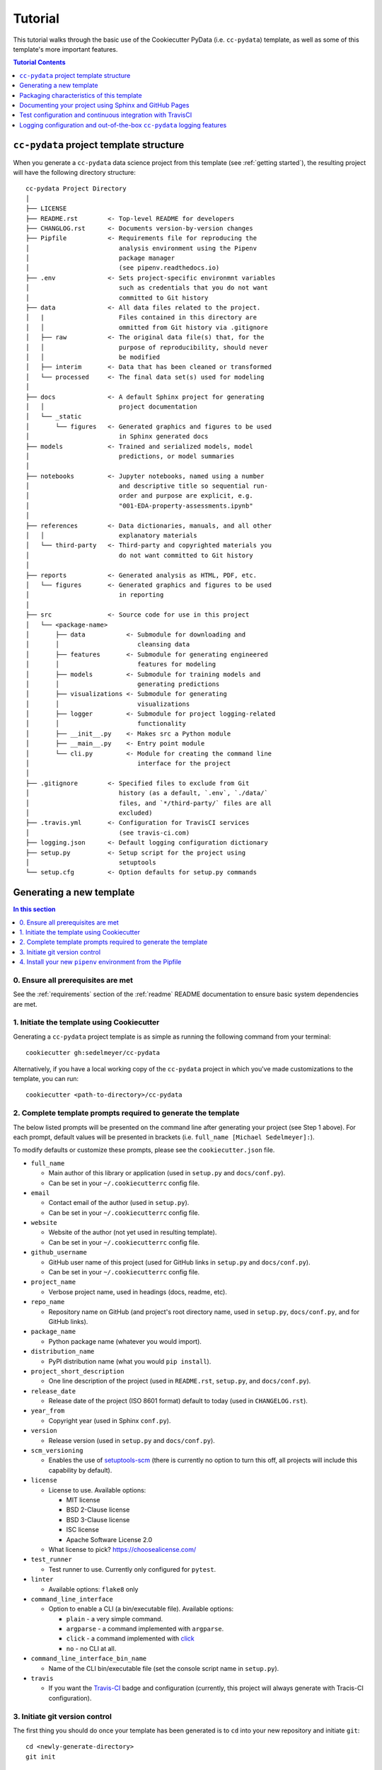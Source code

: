 .. _tutorial:

Tutorial
========

This tutorial walks through the basic use of the Cookiecutter PyData (i.e. ``cc-pydata``) template, as well as some of this template's more important features.

.. contents:: Tutorial Contents
  :local:
  :depth: 1
  :backlinks: top

.. _directory structure:

``cc-pydata`` project template structure
----------------------------------------

When you generate a ``cc-pydata`` data science project from this template (see :ref:`getting started`), the resulting project will have the following directory structure::

    cc-pydata Project Directory
    │
    ├── LICENSE
    ├── README.rst        <- Top-level README for developers
    ├── CHANGLOG.rst      <- Documents version-by-version changes
    ├── Pipfile           <- Requirements file for reproducing the
    │                        analysis environment using the Pipenv
    │                        package manager
    │                        (see pipenv.readthedocs.io)
    ├── .env              <- Sets project-specific environmnt variables
    │                        such as credentials that you do not want
    │                        committed to Git history
    ├── data              <- All data files related to the project.
    │   |                    Files contained in this directory are
    │   │                    ommitted from Git history via .gitignore
    │   ├── raw           <- The original data file(s) that, for the
    │   │                    purpose of reproducibility, should never
    │   │                    be modified
    │   ├── interim       <- Data that has been cleaned or transformed
    │   └── processed     <- The final data set(s) used for modeling
    │
    ├── docs              <- A default Sphinx project for generating
    │   │                    project documentation
    │   └── _static
    │       └── figures   <- Generated graphics and figures to be used
    │                        in Sphinx generated docs
    ├── models            <- Trained and serialized models, model
    │                        predictions, or model summaries
    │
    ├── notebooks         <- Jupyter notebooks, named using a number
    │                        and descriptive title so sequential run-
    │                        order and purpose are explicit, e.g.
    │                        "001-EDA-property-assessments.ipynb"
    │
    ├── references        <- Data dictionaries, manuals, and all other
    │   │                    explanatory materials
    │   └── third-party   <- Third-party and copyrighted materials you
    │                        do not want committed to Git history
    │
    ├── reports           <- Generated analysis as HTML, PDF, etc.
    │   └── figures       <- Generated graphics and figures to be used
    │                        in reporting
    │
    ├── src               <- Source code for use in this project
    │   └── <package-name>
    │       ├── data           <- Submodule for downloading and
    │       │                     cleansing data
    │       ├── features       <- Submodule for generating engineered
    │       │                     features for modeling
    │       ├── models         <- Submodule for training models and
    │       │                     generating predictions
    │       ├── visualizations <- Submodule for generating
    │       │                     visualizations
    │       ├── logger         <- Submodule for project logging-related
    │       │                     functionality
    │       ├── __init__.py    <- Makes src a Python module
    │       ├── __main__.py    <- Entry point module
    │       └── cli.py         <- Module for creating the command line
    │                             interface for the project
    │
    ├── .gitignore        <- Specified files to exclude from Git
    │                        history (as a default, `.env`, `./data/`
    │                        files, and `*/third-party/` files are all
    │                        excluded)
    ├── .travis.yml       <- Configuration for TravisCI services
    │                        (see travis-ci.com)
    ├── logging.json      <- Default logging configuration dictionary
    ├── setup.py          <- Setup script for the project using
    │                        setuptools
    └── setup.cfg         <- Option defaults for setup.py commands

.. _getting started:

Generating a new template
-------------------------

.. contents:: In this section
  :local:
  :backlinks: none

0. Ensure all prerequisites are met
^^^^^^^^^^^^^^^^^^^^^^^^^^^^^^^^^^^

See the :ref:`requirements` section of the :ref:`readme` README documentation to ensure basic system dependencies are met.

1. Initiate the template using Cookiecutter
^^^^^^^^^^^^^^^^^^^^^^^^^^^^^^^^^^^^^^^^^^^

Generating a ``cc-pydata`` project template is as simple as running the following command from your terminal::

  cookiecutter gh:sedelmeyer/cc-pydata

Alternatively, if you have a local working copy of the ``cc-pydata`` project in which you've made customizations to the template, you can run::

  cookiecutter <path-to-directory>/cc-pydata


2. Complete template prompts required to generate the template
^^^^^^^^^^^^^^^^^^^^^^^^^^^^^^^^^^^^^^^^^^^^^^^^^^^^^^^^^^^^^^

The below listed prompts will be presented on the command line after generating your project (see Step 1 above). For each prompt, default values will be presented in brackets (i.e. ``full_name [Michael Sedelmeyer]:``).

To modify defaults or customize these prompts, please see the ``cookiecutter.json`` file.

* ``full_name``

  * Main author of this library or application (used in ``setup.py`` and ``docs/conf.py``).
  * Can be set in your ``~/.cookiecutterrc`` config file.

* ``email``

  * Contact email of the author (used in ``setup.py``).
  * Can be set in your ``~/.cookiecutterrc`` config file.

* ``website``

  * Website of the author (not yet used in resulting template).
  * Can be set in your ``~/.cookiecutterrc`` config file.

* ``github_username``

  * GitHub user name of this project (used for GitHub links in ``setup.py`` and ``docs/conf.py``).
  * Can be set in your ``~/.cookiecutterrc`` config file.

* ``project_name``

  * Verbose project name, used in headings (docs, readme, etc).

* ``repo_name``

  * Repository name on GitHub (and project's root directory name, used in ``setup.py``, ``docs/conf.py``, and for GitHub links).

* ``package_name``

  * Python package name (whatever you would import).

* ``distribution_name``

  * PyPI distribution name (what you would ``pip install``).

* ``project_short_description``

  * One line description of the project (used in ``README.rst``, ``setup.py``, and ``docs/conf.py``).

* ``release_date``

  * Release date of the project (ISO 8601 format) default to today (used in ``CHANGELOG.rst``).

* ``year_from``

  * Copyright year (used in Sphinx ``conf.py``).

* ``version``

  * Release version (used in ``setup.py`` and ``docs/conf.py``).

* ``scm_versioning``

  * Enables the use of `setuptools-scm <https://pypi.org/project/setuptools-scm/>`_ (there is currently no option to turn this off, all projects will include this capability by default).

* ``license``

  * License to use. Available options:

    * MIT license
    * BSD 2-Clause license
    * BSD 3-Clause license
    * ISC license
    * Apache Software License 2.0

  * What license to pick? https://choosealicense.com/

* ``test_runner``

  * Test runner to use. Currently only configured for ``pytest``.

* ``linter``

  * Available options: ``flake8`` only

* ``command_line_interface``

  * Option to enable a CLI (a bin/executable file). Available options:

    * ``plain`` - a very simple command.
    * ``argparse`` - a command implemented with ``argparse``.
    * ``click`` - a command implemented with `click <http://click.pocoo.org/>`_
    * ``no`` - no CLI at all.

* ``command_line_interface_bin_name``

  * Name of the CLI bin/executable file (set the console script name in ``setup.py``).

* ``travis``

  * If you want the Travis-CI_ badge and configuration (currently, this project will always generate with Tracis-CI configuration).

3. Initiate git version control
^^^^^^^^^^^^^^^^^^^^^^^^^^^^^^^

The first thing you should do once your template has been generated is to ``cd`` into your new repository and initiate ``git``::

  cd <newly-generate-directory>
  git init

This step will be required prior to inititating your Pipenv environment because ``setuptools-scm`` is used for versioning your newly generated package. If Git has not yet been initiated for your project, Pipenv install of your local package will fail in the next step below.

.. _install-pipenv:

4. Install your new ``pipenv`` environment from the Pipfile
^^^^^^^^^^^^^^^^^^^^^^^^^^^^^^^^^^^^^^^^^^^^^^^^^^^^^^^^^^^

Once you have Git version control initiated (see Step 3 above), you can build your working Pipenv_ virtual environment::

    pipenv install --dev

Note that the ``--dev`` option is specified so that both development and package dependencies are installed in your Pipenv environment.

To activate your environment after it has been created::

    pipenv shell

To deactivate your environment::

    exit

For a more complete overview of how to use ``pipenv`` for package and dependencies management, please see the Pipenv_ project page.

**Congratulations!** You've stood up a new ``cc-pydata`` data science project template!

**Now it's time to explore some of the features of this template!**

.. _packaging:

Packaging characteristics of this template
------------------------------------------

.. contents:: In this section
  :local:
  :backlinks: none

Using ``pipenv`` to manage your project dependencies
^^^^^^^^^^^^^^^^^^^^^^^^^^^^^^^^^^^^^^^^^^^^^^^^^^^^

If you are new to ``pipenv`` for dependency and package management, it may take a little time to get used to it. The best place to start is by taking some time to review core principles, benefits, and usage on the Pipenv_ project page.

Chances are, if you have been using ``virtualenv`` or ``conda`` to manage your Python virtual environments up to this point, then you'll probably wonder how you've made it this far without using ``pipenv`` previously. As is described on the Pipenv_ project page:

    "**Pipenv** is a tool that aims to bring the best of all packaging worlds (bundler, composer, npm, cargo, yarn, etc.) to the Python world. *Windows is a first-class citizen, in our world.*"

    "It automatically creates and manages a virtualenv for your projects, as well as adds/removes packages from your ``Pipfile`` as you install/uninstall packages. It also generates the ever-important ``Pipfile.lock``, which is used to produce deterministic builds."


Adding / installing dependencies using ``pipenv``
"""""""""""""""""""""""""""""""""""""""""""""""""

As was shown in the section :ref:`install-pipenv` above, creating a ``pipenv`` environment and ``Pipfile.lock`` deterministic build is as easy as running ``pipenv install --dev`` from your ``cc-pydata`` project directory.

To add additional dependencies to your project, you can either:

#. Edit your ``Pipfile`` list of dependencies directly, adding application-specific dependencies under the ``[packages]`` section or development-specific dependencies under the ``[dev-packages]`` section of the ``Pipfile``, then run ``pipenv install --dev`` to install the dependencies and update the ``Pipfile.lock`` build document.

#. Or, more easily, you can run ``pipenv install <pip-package-name>`` to add and install a new application dependency, or ``pipenv install --dev <pip-package-name>`` to add and install a new development dependency. When you add a dependency in this manner, not only will the dependency be installed in your ``pipenv`` environment, but ``pipenv`` will also automatically updated your ``Pipfile`` and ``Pipfile.lock`` to reflect the newly added dependency.

There are many additional actions you can take to update and change dependencies using ``pipenv``.

* To learn more, please see the `documentation on the basic usage of Pipenv <https://pipenv.pypa.io/en/latest/basics/>`_.

* If your preference is to manage dependencies using the ``setup.py`` ``install_requires`` argument, please take some time to `read the distinctions between Pipfile vs. setup.py <https://pipenv.pypa.io/en/latest/advanced/#pipfile-vs-setuppy>`_, and think carefully about the distinctions between managing dependencies for a Python "application" such as that which you are creating with the ``cc-pydata`` template versus a Python "library", which the ``cc-pydata`` template is not.


Installing your local ``cc-pydata`` package as an editable
""""""""""""""""""""""""""""""""""""""""""""""""""""""""""
If you inspect the ``cc-pydata`` template's default ``Pipfile``, you will see that ``pipenv`` will install your newly created local ``cc-pydata`` package as an "editable" under the ``[packages]`` section of that ``Pipfile``. More specifically, the line in the ``Pipfile`` that reads::

  package_name = {editable = true,path = "."}

...is equivalent to running this from the command line::

    pipenv install -e .

...which is similar to running the following command in plain old Pip if you were not working from a virtual environment::

    pip install -e .

.. _env:

Managing environment variables with the ``.env`` file
^^^^^^^^^^^^^^^^^^^^^^^^^^^^^^^^^^^^^^^^^^^^^^^^^^^^^

When you generate a new ``cc-pydata`` project using this template, by default you will be provided with a ``.env`` file in which you can set environment variables specific to your project.

* This ``.env`` file can be used for setting secret keys, credentials, or filepaths you need for your project, but would like to keep secret.
* By default, the ``.gitignore`` for this project is set to ignore the ``.env`` file.
* It is strongly, strongly, strongly suggested that you NEVER commit your ``.env`` file to source control, or else you will have compromised any credentials saved to that file.

Typically, to load and access the environment variables saved to your ``.env`` you would need to use a tool such as `python-dotenv <https://saurabh-kumar.com/python-dotenv/>`_.

But alas, because we are using ``pipenv`` to manage our ``cc-pydata`` project environment, ``pipenv`` **will automatically load your** ``.env`` **environment variables to your environment when you enter your** ``pipenv shell`` **or use** ``pipenv run``.

For instance, if you have a secret key you wish to access programatically when running your ``cc-pydata`` package locally, you can add the following to your ``.env`` file::

    SECRET_KEY=YOURSECRETKEY

Then, to access that secret key from your code, you simply need to access it using the ``os.getenv`` method like this::

    import os

    SECRET_KEY = os.getenv("SECRET_KEY")

``pipenv`` will seamlessly take care of loading those ``.env``-stored enviroment variables in the background.

To learn more about this ``pipenv`` behavior, please see the documentation on `Pipenv loading of .env`_.


Accessing modules in your package from a Jupyter Notebook
^^^^^^^^^^^^^^^^^^^^^^^^^^^^^^^^^^^^^^^^^^^^^^^^^^^^^^^^^

If you would like to incorporate Jupyter notebooks into your ``cc-pydata`` project, you will first need to install the ``jupyter`` package in your ``pipenv`` environment::

    pipenv install --dev jupyter

Then, once ``jupyter`` is installed, you can start your notebook server by running::

    pipenv shell
    jupyter notebook

It is recommended that you create and store all Jupyter notebooks in the provided ``notebooks`` directory for consistency.

The ``cc-pydata`` package module is configured in such a way that, if you wish to import that package for your current notebook session, you simply use the following syntaxt for import::

    # example of importing the local `visualizations` module
    from <package-name> import visualizations

    # or, importing only one function from that module
    from <package-name>.visualizations import <function-name>


Therefore, there is no need to import `src`. Instead, you can use the more natural convention of importing your package based on its actual name.


Versioning your project
^^^^^^^^^^^^^^^^^^^^^^^

The ``cc-pydata`` template is configured to make use of `setuptools_scm`_ to manage and track your ``cc-pydata`` project's current version.

There are a number of different ways to maintain a Python project's current version. For a survey of different approaches to maintain a "single source of truth" for the version number of your project (i.e. where you only need to update the version in one single location), please see this article on `Single-sourcing the package version`_. ``cc-pydata`` makes use of option #7 in that article.

By using ``setuptools_scm``, your ``cc-pydata`` application pulls the version number directly from the latest ``git`` tag associated with your project. Therefore, instead of manually setting a global ``__version__`` variable in your application, you simply add a tag when you commit a new version of your application to ``master``.

Implications for choosing an effective `git` branching methodology
""""""""""""""""""""""""""""""""""""""""""""""""""""""""""""""""""

To use ``setuptools_scm`` effectively, you'll likely want to use a proper/consistent ``git`` branching methodology while building and maintaining your project.

* At a minimum, you should perform all of your development work on separate non-``master`` ``git`` branches, and only when features are complete, "release" them by merging them into your ``master`` branch.

* Therefore, each time you merge a set of your changes into ``master``, that event should be considered a release.

* Thus, a release merged into ``master`` would require you tag it with a new version number.

For instance, say you have a set of tested features on a ``develop`` branch that are ready for release...

You would first merge it into ``master`` (and consider using the ``--no-ff`` argument to prevent fast-forward merges, `thus maintaining the context of your branches and the branching topology <https://stackoverflow.com/questions/9069061/what-is-the-difference-between-git-merge-and-git-merge-no-ff>`_ of your ``git`` history):

.. code-block:: Bash

    # Assuming your 'develop' branch is your current active branch
    git checkout master

    git merge --no-ff develop

    git tag -a v0.3.0 -m "Add a set of features that ..."

As you can see in the steps above, once the set of new features are merged into your ``master`` branch, you would then immediately add an "annotated" (designated by the ``-a`` argument) version tag, and comment it with a brief message describing the release.

Now, if you were to check the version of your project::

    python setup.py --version

...``setuptools_scm`` would provide you the following result:

.. code-block:: Bash

    v0.3.0

Then, once you have completed and tagged your merge into ``master``, you would push your latest release changes (including the new tag) to your desired ``remote`` and switch back your "development" branch so you don't accidentally make any additional changes to ``master``:

.. code-block:: Bash

    git push origin master
    git push origin v0.3.0
    git checkout develop
    git merge --no-ff master

Now, because you are past your prior release, if you were to re-run ``python setup.py --version``, you'd receive a result similar to this:

.. code-block:: Bash

    0.3.0.dev5+gefeb5a6.d20200620

Voilà! You have released a new version of your project!

To systematize your branching methodology in a manner similar to this, please take some time to:

* `Consider using the Git-flow methodology <https://nvie.com/posts/a-successful-git-branching-model/>`_
* Or, at a minimum, `the simpler GitHub flow methodology <https://guides.github.com/introduction/flow/>`_.

While you're at it, why not do yourself a favor and also add some some useful and consistent context to each of your commits by using the:

* `Conventional Commits specification for adding human and machine readable meaning to your commit messages <https://www.conventionalcommits.org/>`_.


Implications for using Semantic Versioning as a consistent version-numbering scheme
"""""""""""""""""""""""""""""""""""""""""""""""""""""""""""""""""""""""""""""""""""

According to the ``setuptools_scm`` documentation, `it is required to always include a "patch version" in your tagged version numbers <https://github.com/pypa/setuptools_scm/#default-versioning-scheme>`_. That means:

* If you are releasing ``v0.3.0`` as was demonstrated in the previous section,
* Then be certain to include the final "``0``", which indicates the "patch version" of that release.

In fact, while you're at it, why not just consistently use Semantic Versioning (i.e. `SemVer`_) for every release you tag in ``git``.

* `SemVer`_ is clean, easy to use, and it conveys important meaning about the underlying code in your package and what has been modified from one version to the next.
* An added benefit, ``setuptools_scm`` is expected to switch to SemVer as its default behavior in the future.

At its core, SemVer uses the ``MAJOR.MINOR.PATCH`` increment scheme for version numbering. As is specified in the `SemVer`_ documentation:

1. You change the ``MAJOR`` version when you make incompatible API changes,
2. You change the ``MINOR`` version when you add functionality in a backwards compatible manner, and
3. You change the ``PATCH`` version when you make backwards compatible bug fixes.

Therefore, each version you release to ``master`` should always be tagged with three distinct period-separated digits, such as in the example:

.. code-block:: Bash

    git tag -a v0.3.0 -m "Add a set of features that ..."



Documenting your project using Sphinx and GitHub Pages
------------------------------------------------------

.. contents:: In this section
  :local:
  :backlinks: none

Getting started with Sphinx and reStructuredText
^^^^^^^^^^^^^^^^^^^^^^^^^^^^^^^^^^^^^^^^^^^^^^^^

The resulting project template is configured to use reStructuredText_ and Sphinx_ to generate and maintain your project documentation. By defult, ``sphinx`` has been added as a ``dev-packages`` requirement to `the template's base Pipfile <https://github.com/sedelmeyer/cc-pydata/blob/master/%7B%7B%20cookiecutter.repo_name%20%7D%7D/Pipfile>`_. Therefore, when you run ``pipenv install --dev`` for the first time for your new project (see :ref:`install-pipenv`), ``sphinx`` will be installed to your ``pipenv`` virtual environment by default.

* **If you are new to Sphinx**, please see `the Sphinx documentation <https://www.sphinx-doc.org>`_
* **If you are new to reStructuredText**, a good starting place will be `the reStructuredText documentation provided by the Sphinx project <https://www.sphinx-doc.org/en/master/usage/restructuredtext/index.html>`_

.. _make-html:

Generating and previewing your site HTML
""""""""""""""""""""""""""""""""""""""""

Sphinx provides a convenient ``Makefile`` for performing basic site-building tasks. Generating (and re-generating) your Sphinx site's HTML is as easy as following the next two steps:

#. Navigate to your project's ``docs/`` directory::

    cd docs/

#. Run the ``make`` command for building your HTML::

    make html

If your reStructuredText contains any errors, Sphinx will tell you as it builds your HTML.

Your generated HTML, CSS, and related site files will now be located in the project's ``docs/_build/html/`` directory.

At any time you can preview your generated site content by opening your site's ``index.html`` file and navigating throughout your generated site files.

* If you are using Ubuntu, you can open your site content with your default web-browser by using this command::

    xdg-open docs/_built/html/index.html

* If you are using a different operating system, use the appropriate command or simply open the ``index.html`` with your system's GUI.

**It is recommended that you DO NOT** ``git commit`` **those generated site files to your** ``master`` **branch.** It is poor practice (and an inefficient use of git history storage) to commit your site source files and generate site HTML content to the same git branch. Instead, please refer to the section :ref:`gh-pages`. That section outlines a recommended workflow for managing and commiting your generated site content using `GitHub Pages`_.

.. _make-docs:

Auto-generating documentation for your custom package modules
"""""""""""""""""""""""""""""""""""""""""""""""""""""""""""""

Sphinx is a powerful tool for auto-generating API documentation directly from the docstrings embedded within your code. In other words, if you take the time to document your code correctly using docstrings, your API reference material can largely write itself.

There are several approaches you can take to accomplish this. Options include:

1. Manual configuration of API reference materials using the ``sphinx.ext.autodoc`` `autodoc Sphinx extension <https://www.sphinx-doc.org/en/master/usage/extensions/autodoc.html>`_;

2. Manual configuration of API reference materials using the ``sphinx.ext.autosummary`` `autsummary Sphinx extension <https://www.sphinx-doc.org/en/master/usage/extensions/autosummary.html>`_;

3. Fully automated generation of API reference materials using the ``sphinx-apidoc`` `command line utility, which relies on the autodoc extension <https://www.sphinx-doc.org/en/master/man/sphinx-apidoc.html>`_;

4. Automatic generation of API reference materials by setting the ``autosummary`` extension's ``autosummary_generate = True`` `parameter in your Sphinx <https://www.sphinx-doc.org/en/master/usage/extensions/autosummary.html#confval-autosummary_generate>`_ ``conf.py`` file;

5. ...a combination of any of the approaches listed above.

Each approach listed above has its own pros and cons which are far too detailed to explore here. For a great comparison of using the ``automodule`` versus the ``autosummary`` extension, `please see this article by Roman Miroshnychenko <https://romanvm.pythonanywhere.com/post/autodocumenting-your-python-code-sphinx-part-ii-6/>`_. Otherwise, please refer to the ``autodoc``, ``sphinx-apidoc``, ``autosummary``, and ``autosummary_generate`` links provided in the list above.

I am sure approaches other than those listed above exist as well, but you should be able to accomplish everything you need to accomplish using these tools, so I will save myself the time it would take to provide a more exhaustive list.

**If you have questions about the proper syntax for writing  Sphinx-friendly reStructuredText docstrings in your Python code**, please see:

* `Roman Miroshnychenko's article on autodocumenting your python code <https://romanvm.pythonanywhere.com/post/autodocumenting-your-python-code-sphinx-part-i-5/>`_

* `Thomas Cokelaer's example on how to document your Python docstrings <https://thomas-cokelaer.info/tutorials/sphinx/docstring_python.html>`_

You may also find Sphinx's `documentation on its Python Domain directives <https://www.sphinx-doc.org/en/master/usage/restructuredtext/domains.html#the-python-domain>`_ to be extremely useful while trying to embed references within your docstrings.

Sphinx can also generate documentation from the Google- and Numpy-formatted docstring styles with the help of the ``sphinx.ext.napoleon`` Sphinx extension. If either of those docstring formats are your jam, please `see the napoleon documentation <https://www.sphinx-doc.org/en/master/usage/extensions/napoleon.html>`_.

.. note::

   * The first time you run ``make html`` as was described in :ref:`make-html`, the ``docs/modules.rst`` file contained in the default ``cc-pydata`` template will generate a starter "API Reference" page documenting all modules and functions already contained in the ``cc-pydata`` template. That initial ``modules.rst`` file makes use of the manual approach #1 listed above and uses the ``sphinx.ext.autodoc`` extension's ``automodule`` `directive <https://www.sphinx-doc.org/en/master/usage/extensions/autodoc.html#directive-automodule>`_ to generate that starter documentation.

   * All Sphinx extensions listed above, including ``sphinx.ext.autodoc``, ``sphinx.ext.autosummary``, and ``sphinx.ext.napoleon`` are imported by default in the ``cc-pydata`` template's ``conf.py`` Sphinx configuration file.


Rationale for using reStructuredText instead of Markdown
""""""""""""""""""""""""""""""""""""""""""""""""""""""""

GitHub, Jupyter notebooks, and other static site generators typically rely on Markdown as a lightweight markup language.

QUESTION:

* So then, why does the ``cc-pydata`` project template use reStructuredText instead of Markdown?
* Afterall, reStructuredText is a bit more verbose and not quite as frictionless for an author to use compared to Markdown.

ANSWER:

* Because benefits abound, particularly for technical writing (once you get past the initial learning curve).
* And, because the primary assumption is that you'll be writing technical content to document and support your Python-based ``cc-pydata`` project, reStructuredText is the better choice.

Here are a few primary reasons worth highlighting:

* reStructuredText supports semantic meaning in a manner not supported by Markdown,
* reStructuredText is extensible and standardized while any Markdown implementation that is feature-rich enough to even begin supporting moderate-to-heavy technical writing needs will come in many flavors which are not always portable between different platforms without tedious modification,
* reStructuredText is a stable "go-to", has been around for a while, and has been used heavily in the Python community since 2002,
* reStructuredText is the default markup language for Sphinx (see more about why we are using Sphinx in the section below) and integrates well with `Sphinx's more powerful directives <https://www.sphinx-doc.org/en/master/usage/restructuredtext/directives.html>`_

Rationale for using Sphinx instead of Jekyll, Pelican, or some other static site generator
""""""""""""""""""""""""""""""""""""""""""""""""""""""""""""""""""""""""""""""""""""""""""

GitHub Pages strongly favors GitHub's homegrown static site generator `Jekyll <https://jekyllrb.com/>`_ and it's hella simple to use for some basic web publishing needs.

* Unfortunately, Jekyll is a Ruby-based tool.
* That means, if you use Jekyll, you'll need to run both a Ruby environment and Python environment to publish your ``cc-pydata`` documentation.

Meanwhile, Sphinx is through-and-through a Python-based tool (in fact the documentation for the Python language itself is published using Sphinx)!

* The second major drawback for Jekyll is, it's not a tool custom-suited for documenting code.
* This drawback also applies to the Python-based `Pelican <https://docs.getpelican.com/>`_ site generator and many other static site generators.
* They typically provide no means for auto-generating project documentation directly from the custom code contained in your packaged Python library.
* Sphinx, on the otherhand, excels at this task!

As was illustrated above (see :ref:`make-docs`), Sphinx offers powerful built-in extensions such as `sphinx.ext.autodoc <https://www.sphinx-doc.org/en/master/usage/extensions/autodoc.html>`_ for generating and organizing your project documentation, pulling documentation directly from the docstrings in your code.

Information about other popular "built-in" Sphinx extensions that help to make Sphinx a smart choice for technical documentation `can be found in the "Extensions" section of the Sphinx documentation <https://www.sphinx-doc.org/en/master/usage/extensions/index.html>`_.

Adding a logo to your Sphinx site
"""""""""""""""""""""""""""""""""

The default theme used for the Sphinx docs in the ``cc-pydata`` template is called `Alabaster <https://alabaster.readthedocs.io/en/latest/>`_. It's clean, responsive, and configurable. Did I mention it was clean?

The Alabaster theme provides a simple option for adding a site logo to the top of the lefthand navbar. A reasonable width for that logo image is 200 pixels. To add a logo to your ``cc-pydata`` project documentation, simply:

#. Save your 200-pixel-width image file (e.g. as .jpg or .png file) to the ``docs/`` directory, and name it ``docs/logo.png`` (with the appropriate file extension of course).
#. Go to the ``docs/conf.py`` file and uncomment the ``logo`` setting in the ``html_theme_options`` dictionary.
#. Then ``make html`` and your new logo image should appear in the generated site HTML.

Adding a favicon to your Sphinx site
""""""""""""""""""""""""""""""""""""

Similar to the site logo, if you wish to add a favicon image to your Alabaster-themed Sphinx site:

#. Generate your ``favicon.ico`` image at 16x16 pixels, or 32x32, or whatever size makes the most sense given current browser standards and backwards compatibility concerns (truthfully, I couldn't care less and would just choose a size that works for your browser of choice).
#. Save it as ``docs/favicon.ico``.
#. Go to the ``docs/conf.py`` file and uncomment the ``html_favicon = '_static/favicon.ico'`` line and ``make html`` again.

.. _gh-pages:

Hosting your project documentation using GitHub Pages
^^^^^^^^^^^^^^^^^^^^^^^^^^^^^^^^^^^^^^^^^^^^^^^^^^^^^

Outlined here is the basic Git workflow for hosting your Sphinx-generated project documentation on `GitHub Pages`_. There are several different methods for configuring GitHub to host your project documentation. The one we will use here is to use a separate ``gh-pages`` Git branch for just your Sphinx-generate site content.

While GitHub can be configured to use the base directory of your ``master`` branch or the ``./docs`` directory of your ``master`` branch, using a separate ``gh-pages`` branch for your site content has the added benefit of keeping your source content separate from your Sphinx-generated build content. This will help to keep your master branch git history storage from ballooning with built site content, particularly when that content can be rebuilt at any time using your historical Git commits.

The basic steps for publishing your GitHub pages content are as follows:

* After running ``make html`` to generate your site content, you need to first create an orphaned ``gh-pages`` branch. Note that this only needs to be done the first time you create this branch::

    git checkout --orphan gh-pages

* By default, all existing files not excluded by your ``.gitignore`` will be staged in your new branch. You will need to remove them all from staging with this command::

    git rm --cached -r .

* Once they're removed from staging and no longer tracked by Git, you can delete them from the gh-pages branch all together. (Don't worry, they will still exist on your ``master`` branch.)::

    git clean -id

* You will then receive a prompt asking you what you want to do. The command you want to specify is ``c`` (clean). By cleaning your repo, your ``gh-pages`` branch will be left containing only your ``.git/`` directory, as well as any other files previously ignored by Git as specified by your ``.gitignore`` file (including your ``docs/_build/html/`` site content).

* Now, to be certain we don't delete or commit any of the other files you had ignored by Git on your ``master`` branch (because these will vanish from your ``master`` branch too if you accidentally delete them), you want to checkout your master version of ``.gitignore``::

    git checkout master -- .gitignore

* If you type ``git status`` you will see that this command has placed your master .gitignore in your ``gh-pages`` staging area, and you will see that Git has gone back to ignoring the other files you'd like ignored. Commit it as such::

    git commit -m "git: add .gitignore from master"

* Now you want to place all of your Sphinx-generated site content into your ``gh-pages`` base directory for rendering by GitHub Pages::

    cp -r docs/_build/html/* .

* Next, add a blank ``.nojekyll`` file to your directory to tell GitHub that you are not using Jekyll (the default site generator for GitHub Pages) to generate your site::

    touch .nojekyll

* If you check ``git status``, you will see that your site content is now visible to git because we have taken it out of the previously ignored ``docs/_build/`` directory.

* Add your site content files to your staging area and commit them::

    git add -A
    git commit -m "docs: add <current release version> site content"

* Then, push the changes to GitHub::

    git push origin gh-pages

* Once committed and pushed, you can return to any of your other branches to continue work on your project::

    git checkout master

* Next time you want to return to your ``gh-pages`` branch to load your latest Sphinx-generated site content to GitHub Pages, you can just checkout that branch and follow the above outlined process again starting with the step of copying over your latest .gitignore in case you've made any edits to it on ``master``::

    git checkout gh-pages
    git checkout master -- .gitignore
    ...

Accessing your new site on GitHub Pages
^^^^^^^^^^^^^^^^^^^^^^^^^^^^^^^^^^^^^^^

Once you have pushed the first version of your ``gh-pages`` branch to GitHub, GitHub will automatically generate a new site. To view this site, go to your project repo on GitHub, go to Settings, and scroll down until you see the GitHub Pages section of your settings.

There should now appear a hyperlink indicating the URL at which your new site is located. Follow that link and you can preview your site.

Test configuration and continuous integration with TravisCI
-----------------------------------------------------------

.. contents:: In this section
  :local:
  :backlinks: none

Unit-testing your project and using the ``pytest`` test-runner
^^^^^^^^^^^^^^^^^^^^^^^^^^^^^^^^^^^^^^^^^^^^^^^^^^^^^^^^^^^^^^

Location of ``cc-pydata`` unit tests
""""""""""""""""""""""""""""""""""""

The ``cc-pydata`` template, by default, provides a ``tests/`` directory at the same level as the ``src/`` directory.

* Opinions and rationale about where to store Python unit tests vary.
* Some people prefer storing unit tests directly within their modules, some under ``src/``, but outside their actual modules, and others in the manner we have done here for ``cc-pydata``.
* Sometimes circumstances and/or preferences warrant using one location over another.
* To keep things simple, and to make it easy to locate tests in your project, the current ``tests/`` location has been chosen for the ``cc-pydata`` template.
* However, you should feel free to relocate your unit tests to a different location if it makes sense for you or your project.

``pytest`` test-runner
""""""""""""""""""""""

* ``pytest`` and ``pytest-cov`` are installed as default ``dev-packages`` in the base ``Pipfile`` included with the ``cc-pydata`` project template.
* `Pytest`_ makes for a simple yet powerful test-runner for test discovery, reporting, and simple diagnostics; and `pytest-cov <https://pytest-cov.readthedocs.io/en/latest/readme.html>`_ produces coverage reports.

Running unit tests using ``pytest``
"""""""""""""""""""""""""""""""""""

At any time during development of your ``cc-pydata`` project, you can run your entire suite of unit tests. The two easiest methods for doing this are:

#. If you aren't currently in your project's ``pipenv`` environment, run::

    pipenv run pytest

#. If you are currently in your ``pipenv shell``, run::

    python -m pytest

    # or even more simply just the single word command...

    pytest

The ``pytest`` test-runner is a powerful command-line tool. There are far too many features to describe here. For a good overview:

* Please see `the documentation regarding the Usage and Invocations <https://docs.pytest.org/en/latest/usage.html>`_ of ``python -m pytest``;
* Additionally, you can see the complete listing of available ``pytest`` arguments in the "help" documentation by running ``pytest -h``.

Running ``pytest`` will provide a convenient summary as tests are run. As an example, your default ``cc-pydata`` test output will look something like this if there are no test failures:

.. code-block:: bash

    ============================== test session starts ===============================
    platform linux -- Python 3.7.5, pytest-5.4.3, py-1.8.1, pluggy-0.13.1
    rootdir: /home/Code/project_name, inifile: setup.cfg, testpaths: tests, project_name
    plugins: cov-2.10.0
    collected 11 items

    tests/test_project_name.py ...                                             [ 27%]
    tests/data/test_data.py .                                                  [ 36%]
    tests/features/test_features.py .                                          [ 45%]
    tests/logger/test_logger.py ....                                           [ 81%]
    tests/models/test_models.py .                                              [ 90%]
    tests/visualizations/test_visualizations.py .                              [100%]

    ----------- coverage: platform linux, python 3.7.5-final-0 -----------
    Name                                          Stmts   Miss Branch BrPart  Cover
    -------------------------------------------------------------------------------
    src/project_name/__init__.py                      7      2      0      0    71%
    src/project_name/__main__.py                      3      1      2      1    60%
    src/project_name/cli.py                           6      0      0      0   100%
    src/project_name/data/__init__.py                 2      0      0      0   100%
    src/project_name/features/__init__.py             2      0      0      0   100%
    src/project_name/logger/__init__.py              41      2     14      5    87%
    src/project_name/models/__init__.py               2      0      0      0   100%
    src/project_name/visualizations/__init__.py       2      0      0      0   100%
    -------------------------------------------------------------------------------
    TOTAL                                            65      5     16      6    86%


    =============================== 11 passed in 0.16s ===============================


Configuring and leveraging TravisCI for your project
^^^^^^^^^^^^^^^^^^^^^^^^^^^^^^^^^^^^^^^^^^^^^^^^^^^^

The ``cc-pydata`` project template is configured to use `Travis-CI`_ services for continuous integration testing.

* The ``.travis.yml`` file provided in the ``cc-pydata`` project template is used to configure your `Travis-CI`_ build.
* For a tutorial on how to use Travis-CI, please `see the official Travis-CI tutorial <https://docs.travis-ci.com/user/tutorial/>`_, and if you're new to continuous integration, please `see their article on core concepts for beginners <https://docs.travis-ci.com/user/for-beginners>`_.

The default ``.travis.yml`` configuration file
""""""""""""""""""""""""""""""""""""""""""""""

Below is a snippet showing what is contained in the ``cc-pydata`` default ``.travis.yml`` file (with comments added to describe what each item means).

.. code-block:: yaml

    # This first section tells travis-ci.com what coding language and
    # which distribution and versions to use for your build.
    language: python
    dist: xenial
    python:
    - 3.7

    # This section tells travis-ci what commands to runner.
    # Note that the first thing it will do is install our pipenv
    # environment.
    install:
    - pip install pipenv
    - pipenv install --system --deploy --ignore-pipfile

    # This tells travis-ci to only run builds when you push your master
    # or develop branches. Therefore, travis builds will ot run for any
    # other branches.
    branches:
    only:
    - master
    - develop

    # This defines the build "stages" you wish to run. Note here that
    # the "answers" stage will only be executed when your master branch
    # is pushed. The "test" stage on the otherhand, it will run for
    # both the master and develop branches as specified in the previous
    # section.
    stages:
    - test
    - name: answers
        if: branch = master

    # This section specifies what travis-ci should do for each stage
    # you have defined above. For the "test" stage you pipenv
    # environment will be installed and your tests will execute using
    # the pytest test runner set to verbose mode. For the "answers"
    # stage, the code in your cc-pydata package's main module will be
    # run.
    jobs:
    include:
        - stage: test
        script: pytest -v
        install:
            - pip install pipenv
            - pipenv install --system --deploy --dev --ignore-pipfile

        - stage: answers
        script:
        - python3 -m {{ cookiecutter.package_name }}


.. todo::

    * Describe the basic .travis.yml configuration
    * Describe basic steps to set up CI integration with TravisCI for your project


Logging configuration and out-of-the-box ``cc-pydata`` logging features
-----------------------------------------------------------------------

The ``cc-pydata`` template provides some useful default, yet easily modified, logging capabilities out-of-the-box for your data science project.

The defaults provided (and described below), rely only on the ``logging`` `module included in Python's standard library <https://docs.python.org/3/library/logging.html>`_.

.. contents:: In this section
  :local:
  :backlinks: none


Default ``logging`` configuration
^^^^^^^^^^^^^^^^^^^^^^^^^^^^^^^^^

The default logging configuration of the ``cc-pydata`` application provides the flexibility to program logging events into your application, then to easily choose whether or not to enable logging of those events for any given session in which you import and run your application.

For intance:

* If you don't explicitly initialize an active handler during your session, a package-level do-nothing ``NullHandler`` will silence all logging events generated by your application.
* On the otherhand, if you do want events actively logged during your session, you easily use the custom ``logger.start_logging()`` function call provided in the base ``cc-pydata`` template.

More on both of these options are outlined below...

The package-level ``NullHandler`` initialized at import
"""""""""""""""""""""""""""""""""""""""""""""""""""""""

As a default, a do-nothing handler (a.k.a. ``logging.NullHandler()``) is set at the time of import for your ``cc-pydata`` application. This behavior helps to ensure logs are not printed unless you explicity choose to activate logging while running your ``cc-pydata`` application.

To accomplish this, the top-level ``__init__.py`` file contains the following code::

    import logging


    logging.getLogger('<package-name>').addHandler(logging.NullHandler())

This ensures a handler is always found for your application's logging events, preventing unwanted logging to occur unless you explicity set a different handler. For more information on this, please see the ``logging`` `documentation's notes on best practices for configuring logging for a library <https://docs.python.org/3/howto/logging.html#configuring-logging-for-a-library>`_.


Initializing active logging with the ``<package-name>.logger.start_logging()`` function
"""""""""""""""""""""""""""""""""""""""""""""""""""""""""""""""""""""""""""""""""""""""

To active logging for any given session during which you import and run your ``cc-pydata`` application, all you need to do is run the provided ``<package-name>.logger.start_logging()`` custom function.

As a default, ``start_logging`` will import the ``logging`` dictionary configuration specified in the provided ``logging.json`` file contained in the default ``cc-pydata`` project template.

If that ``logging.json`` file is not available, or if you call the ``start_logging`` function with its default arguments from an interactive Jupyter notebook session for a notebook located in the ``notebooks`` directory, a ``logging.basicConfig()`` `configuration <https://docs.python.org/3/library/logging.html#logging.basicConfig>`_ will be initialized at the ``INFO`` logging level, and log events will be output to ``sys.stdout``.

Diagram illustrating the Default ``cc-pydata`` project logging behavior
"""""""""""""""""""""""""""""""""""""""""""""""""""""""""""""""""""""""

Below is a flow diagram illustrating the default project logging behavior described above:

.. graphviz::

   digraph pydata_logging {
    rankdir=TB;
    {
    	node [shape = box, fontname = Monospace]
        1 [label = "import <package-name>"]
        2 [label = "<package-name>.logger.start_logging()"]
    };
    {
        node [shape = box, color = lightblue, style = filled, fontname = Monospace]
        a [label = "logging.NullHandler()"]
        b [label = "logging.config.dictConfig(\l    os.environ['LOG_CFG']\l)"]
        c [label = "logging.config.dictConfig(logging.json)"]
        d [label = "logging.basicConfig(\l    stream=sys.stdout,\l    level=logging.INFO\l)"]
    };
    {
        node [shape = diamond]
        i [label = "Does the\nLOG_CFG environment\nvariable exist?"]
        ii [label = "Does the\nlogging.json file\nexist in the\nactive directory?"]
    };
	1 -> a;
	a -> 2;
	2 -> i;
	i -> b [ label = "Yes" ];
	i -> ii [ label = "No" ];
	ii -> c [ label = "Yes" ];
	ii -> d [ label = "No" ];
   }

Customizing the provided ``logging.json`` configuration file
""""""""""""""""""""""""""""""""""""""""""""""""""""""""""""

When calling ``<package-name>.logger.start_logging()`` from your ``cc-pydata`` project's root directory, you are effectively initializing your ``logging`` session with ``logging.config.dictConfig(logging.json)``.

The default ``logging.json`` configuration file provided with the ``cc-pydata`` template simply provides a single ``root`` handler that logs to ``sys.stdout`` at the ``INFO`` logging level.

To add additional handlers, change logging levels, change formatters, or add filters to this ``logging.json`` file, please see:

* Official ``logging.config.dictConfig`` `documentation <https://docs.python.org/3/library/logging.config.html#logging.config.dictConfig>`_;

* Configuration `dictionary schema documentation <https://docs.python.org/3/library/logging.config.html#logging-config-dictschema>`_.


Functions provided in the custom ``<package-name>.logger`` module
^^^^^^^^^^^^^^^^^^^^^^^^^^^^^^^^^^^^^^^^^^^^^^^^^^^^^^^^^^^^^^^^^

The ``cc-pydata`` project template provides a built in custom logging module located at the ``<package-name>.logger`` namespace.

This ``logger`` module has been kept simple with the thought that users can build additional logging functionality to suite the needs of their own data science project.

The ``logger`` module comes with two provided functions:

.. list-table::

   * - ``<package-name>.logger.start_logging(...)``
     - Set up logging configuration for the ``cc-pydata`` project package
   * - ``<package-name>.logger.logfunc(...)``
     - Decorator wrap function call to provide log information when a function is called

Both ``logger`` functions are described in greater detail below.


The ``<package-name>.logger.start_logging()`` function
""""""""""""""""""""""""""""""""""""""""""""""""""""""

This function activates a ``logging`` configuration for the ``cc-pydata`` project package during your current session.

:param default_path: string file path for json formatted
                        logging configuration file (default is
                        ``'logging.json'``)
:param default_level: string indicating the default level
                        for logging, accepts the following
                        values: ``'DEBUG'``, ``'INFO'``, ``'WARNING'``,
                        ``'ERROR'``, ``'CRITICAL'`` (default is ``'INFO'``)
:param env_key: string indicating environment key if one exists
                (default is ``'LOG_CFG'``)

Example::

    from <package-name>.logger import start_logging


    start_logging()


    ...


The ``<package-name>.logger.logfunc()`` decorator function
"""""""""""""""""""""""""""""""""""""""""""""""""""""""""""

This function acts as a ``functools.wraps`` `decorator for decorating functions or methods <https://docs.python.org/3/library/functools.html#functools.wraps>`_ to provide logging functionality to log details of the decorated function

:param orig_func: ``NoneType`` placeholder parameter
:param log: ``logging.getLogger`` object for logging, default is ``None``
:param funcname: boolean indicating whether to log name of function,
                    default is ``False``
:param argvals: boolean indicating whether to log function arguments,
                default is ``False``
:param docdescr: boolean indicating whether to log function docstring
                    short description, default is ``False``
:param runtime: boolean indicating whether to log function execution
                runtime in seconds, default is ``False``
:return: ``functools.wraps`` wrapper function

Please note that all logs are generate at the ``INFO`` logging level

Example::

    import logging
    from <package-name>.logger import logfunc


    log = logging.getLogger(__name__)


    @logfunc(log=log, funcname=True, runtime=True)
    def some_function(arg1, **kwargs):
        ...


For additional information on best practices and logging in Python
^^^^^^^^^^^^^^^^^^^^^^^^^^^^^^^^^^^^^^^^^^^^^^^^^^^^^^^^^^^^^^^^^^

If you are new to logging, or are considering logging for the first time in the context of a Python data science project, here are some additional resources I have found to be helpful:

* The Python standard library provides `an extensive tutorial and HOWTO for getting started with logging <https://docs.python.org/3/howto/logging.html>`_.

* The Python standard library provides `a more advanced "logging cookbook" with many great recipes <https://docs.python.org/3/howto/logging-cookbook.html>`_.

* Kenneth Reitz and Real Python provide `a clear and concise section on logging in The Hitchhiker's Guide to Python <https://docs.python-guide.org/writing/logging/>`_.

* Fang-Pen Lin provides `an overview of good logging practices (along with a sample dictionary configuration) on her blog <https://fangpenlin.com/posts/2012/08/26/good-logging-practice-in-python/>`_.

* Real Python provides `a clear introductory tutorial on logging in Python <https://realpython.com/python-logging/>`_.

* And, Ari Cohen provides `an interesting approach to logging decorators (which inspired my custom logfunc function) for data science projects <https://towardsdatascience.com/unit-testing-and-logging-for-data-science-d7fb8fd5d217>`_.

.. _Cookiecutter: https://github.com/audreyr/cookiecutter
.. _`drivendata/cookiecutter-data-science`: https://github.com/drivendata/cookiecutter-data-science
.. _`ionelmc/cookiecutter-pylibrary`: https://github.com/ionelmc/cookiecutter-pylibrary
.. _Packaging a python library: https://blog.ionelmc.ro/2014/05/25/python-packaging/
.. _Packaging pitfalls: https://blog.ionelmc.ro/2014/06/25/python-packaging-pitfalls/
.. _Cookiecutter Data Science: https://drivendata.github.io/cookiecutter-data-science/
.. _Travis-CI: http://travis-ci.com/
.. _Tox: https://tox.readthedocs.io/en/latest/
.. _Sphinx: http://sphinx-doc.org/
.. _reStructuredText: https://www.sphinx-doc.org/en/master/usage/restructuredtext/basics.html
.. _setuptools_scm: https://github.com/pypa/setuptools_scm/
.. _Pytest: http://pytest.org/
.. _Pipenv: https://pipenv.readthedocs.io/en/latest/#
.. _Azure Pipelines: https://azure.microsoft.com/en-us/services/devops/pipelines/

.. _Pipenv loading of .env: https://pipenv.kennethreitz.org/en/latest/advanced/#automatic-loading-of-env
.. _Single-sourcing the package version: https://packaging.python.org/guides/single-sourcing-package-version/#single-sourcing-the-version
.. _reStructuredText primer: https://www.sphinx-doc.org/en/master/usage/restructuredtext/basics.html

.. _GitHub Pages: https://pages.github.com/
.. _SemVer: https://semver.org/
